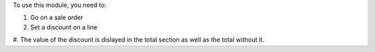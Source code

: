 
To use this module, you need to:

#. Go on a sale order
#. Set a discount on a line
#. The value of the discount is dislayed in the total section as well as the
total without it.